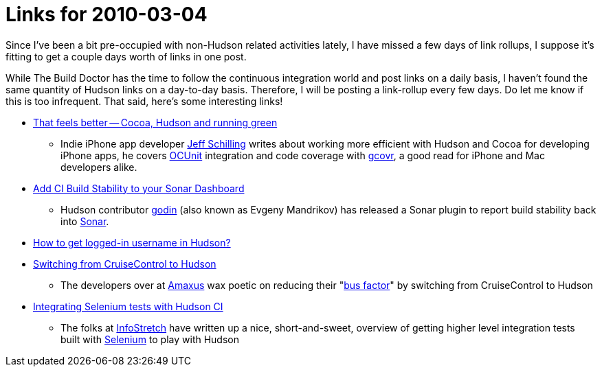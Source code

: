 = Links for 2010-03-04
:page-tags: mailing list
:page-author: rtyler

Since I've been a bit pre-occupied with non-Hudson related activities lately, I have missed a few days of link rollups, I suppose it's fitting to get a couple days worth of links in one post.

While The Build Doctor has the time to follow the continuous integration world and post links on a daily basis, I haven't found the same quantity of Hudson links on a day-to-day basis. Therefore, I will be posting a link-rollup every few days. Do let me know if this is too infrequent. That said, here's some interesting links!

* https://manicwave.com/blog/2010/03/01/that-feels-better-cocoa-hudson-and-running-green/[That feels better -- Cocoa, Hudson and running green]
 ** Indie iPhone app developer https://twitter.com/JeffSchilling[Jeff Schilling] writes about working more efficient with Hudson and Cocoa for developing iPhone apps, he covers https://developer.apple.com/tools/unittest.html[OCUnit] integration and code coverage with https://software.sandia.gov/trac/fast/wiki/Documentation/gcovr[gcovr], a good read for iPhone and Mac developers alike.
* https://sonar.codehaus.org/add-ci-build-stability-to-your-sonar-dashboard/[Add CI Build Stability to your Sonar Dashboard]
 ** Hudson contributor https://twitter.com/_godin_[godin] (also known as Evgeny Mandrikov) has released a Sonar plugin to report build stability back into https://sonar.codehaus.org/[Sonar].
* https://kannan.jumbledthoughts.com/index.php/how-to-get-logged-in-username-in-hudson/[How to get logged-in username in Hudson?]
* https://www.amaxus.com/cms-blog/from-cruisecontrol-to-hudson-ci[Switching from CruiseControl to Hudson]
 ** The developers over at https://www.amaxus.com/[Amaxus] wax poetic on reducing their "https://en.wikipedia.org/wiki/Bus%20factor[bus factor]" by switching from CruiseControl to Hudson
* https://blog.infostretch.com/?p=328[Integrating Selenium tests with Hudson CI]
 ** The folks at https://infostretch.com[InfoStretch] have written up a nice, short-and-sweet, overview of getting higher level integration tests built with https://seleniumhq.org/[Selenium] to play with Hudson
// break
